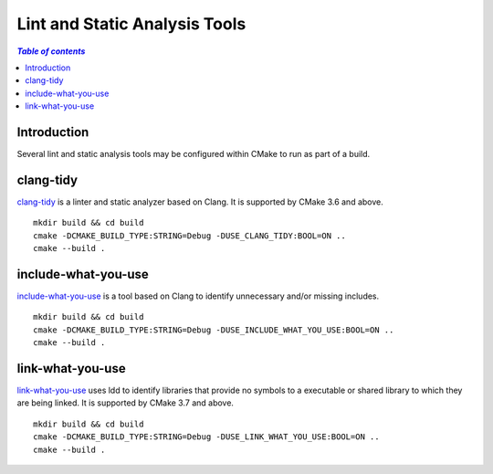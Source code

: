 .. _lint_static_analysis_tools:

******************************
Lint and Static Analysis Tools
******************************

.. contents:: `Table of contents`
   :depth: 2
   :local:

.. _lint_static_analysis_tools-introduction:

Introduction
============

Several lint and static analysis tools may be configured within CMake to run as
part of a build.

.. _lint_static_analysis_tools-clang_tidy:

clang-tidy
==========

`clang-tidy <http://clang.llvm.org/extra/clang-tidy/>`_ is a linter and static
analyzer based on Clang. It is supported by CMake 3.6 and above. ::

    mkdir build && cd build
    cmake -DCMAKE_BUILD_TYPE:STRING=Debug -DUSE_CLANG_TIDY:BOOL=ON ..
    cmake --build .

.. _lint_static_analysis_tools-include_what_you_use:

include-what-you-use
====================

`include-what-you-use <http://include-what-you-use.org>`_ is a tool based on
Clang to identify unnecessary and/or missing includes. ::

    mkdir build && cd build
    cmake -DCMAKE_BUILD_TYPE:STRING=Debug -DUSE_INCLUDE_WHAT_YOU_USE:BOOL=ON ..
    cmake --build .

.. _lint_static_analysis_tools-link_what_you_use:

link-what-you-use
=================

`link-what-you-use <https://cmake.org/cmake/help/latest/prop_tgt/LINK_WHAT_YOU_USE.html>`_
uses ldd to identify libraries that provide no symbols to a executable or
shared library to which they are being linked. It is supported by CMake 3.7 and
above. ::

    mkdir build && cd build
    cmake -DCMAKE_BUILD_TYPE:STRING=Debug -DUSE_LINK_WHAT_YOU_USE:BOOL=ON ..
    cmake --build .
